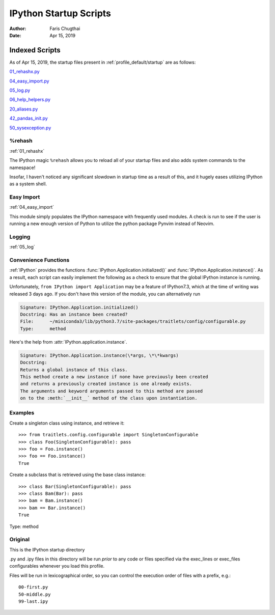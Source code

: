.. _ipython_startup_readme:

=======================
IPython Startup Scripts
=======================

.. module:: IPython_README

:Author: Faris Chugthai
:Date: Apr 15, 2019


Indexed Scripts
================
As of Apr 15, 2019, the startup files present in :ref:`profile_default/startup` are as follows:

`01_rehashx.py`_

`04_easy_import.py`_

`05_log.py`_

`06_help_helpers.py`_

`20_aliases.py`_

`42_pandas_init.py`_

`50_sysexception.py`_


%rehash
-------
:ref:`01_rehashx`

The IPython magic ``%rehash`` allows you to reload all of your startup files
and also adds system commands to the namespace!

Insofar, I haven't noticed any significant slowdown in startup time as a result
of this, and it hugely eases utilizing IPython as a system shell.

.. Development and Contributing
.. This would be a good idea though.


Easy Import
-----------
:ref:`04_easy_import`

This module simply populates the IPython namespace with frequently used modules.
A check is run to see if the user is running a new enough version of Python to
utilize the python package Pynvim instead of Neovim.

Logging
-------
:ref:`05_log`




Convenience Functions
-----------------------
:ref:`IPython` provides the functions :func:`IPython.Application.initialized()`
and :func:`IPython.Application.instance()`. As a result, each script can easily
implement the following as a check to ensure that the global IPython instance
is running.

.. ipython:: python

   if __name__ == "__main__":
      from IPython import Application.initialized
      import sys

      if not Application.initialized():
         sys.exit()

.. TODO double check that what I'm saying below is true

Unfortunately, ``from IPython import Application`` may be a feature of IPython7.3,
which at the time of writing was released 3 days ago. If you don't have this
version of the module, you can alternatively run


.. ipython:: python

   from IPython.core.application import Application
   Application.initialized()


.. ipython::

   In [114]: IPython.Application.initialized?

.. code-block:: none

   Signature: IPython.Application.initialized()
   Docstring: Has an instance been created?
   File:      ~/miniconda3/lib/python3.7/site-packages/traitlets/config/configurable.py
   Type:      method


Here's the help from :attr:`IPython.application.instance`.

.. ipython::

   In [115]: IPython.Application.instance?

.. code-block:: none

   Signature: IPython.Application.instance(\*args, \*\*kwargs)
   Docstring:
   Returns a global instance of this class.
   This method create a new instance if none have previously been created
   and returns a previously created instance is one already exists.
   The arguments and keyword arguments passed to this method are passed
   on to the :meth:`__init__` method of the class upon instantiation.


Examples
--------
Create a singleton class using instance, and retrieve it::

   >>> from traitlets.config.configurable import SingletonConfigurable
   >>> class Foo(SingletonConfigurable): pass
   >>> foo = Foo.instance()
   >>> foo == Foo.instance()
   True

Create a subclass that is retrieved using the base class instance::

   >>> class Bar(SingletonConfigurable): pass
   >>> class Bam(Bar): pass
   >>> bam = Bam.instance()
   >>> bam == Bar.instance()
   True

Type:      method


Original
---------
This is the IPython startup directory

.py and .ipy files in this directory will be run *prior* to any code or files specified
via the exec_lines or exec_files configurables whenever you load this profile.

Files will be run in lexicographical order, so you can control the execution order of files
with a prefix, e.g.::

    00-first.py
    50-middle.py
    99-last.ipy

.. _01_rehashx.py: ../../profile_default/startup/01_rehashx.py
.. _04_easy_import.py: ../../profile_default/startup/04_easy_import.py
.. _05_log.py: ../../profile_default/startup/05_log.py
.. _06_help_helpers.py: ../../profile_default/startup/06_help_helpers.py
.. ignore _10_keybindings.py:  ../../profile_default/startup/10_keybindings.py
.. _20_aliases.py: ../../profile_default/startup/20_aliases.py
.. _42_pandas_init.py: ../../profile_default/startup/42_pandas_init.py
.. _50_sysexception.py: ../../profile_default/startup/50_sysexception.py
